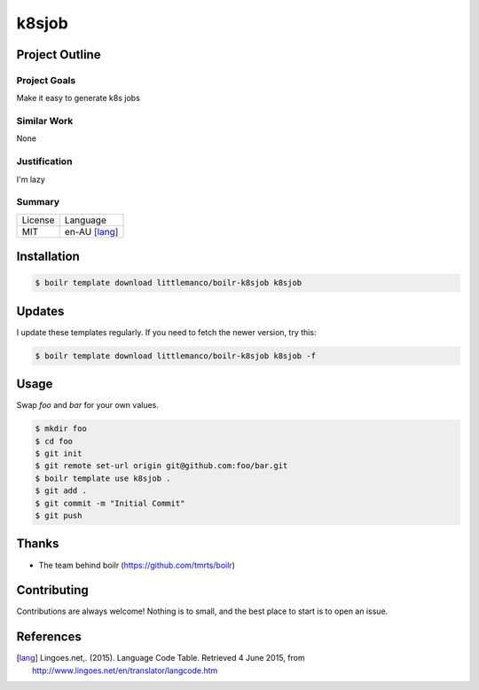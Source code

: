 ====================
k8sjob
====================

Project Outline
----------------

Project Goals
'''''''''''''

Make it easy to generate k8s jobs

Similar Work
''''''''''''

None


Justification
'''''''''''''

I'm lazy


Summary
'''''''

============= ==============
License       Language
------------- --------------
MIT           en-AU [lang]_
============= ==============

Installation
-------------

.. Code:: bash

  $ boilr template download littlemanco/boilr-k8sjob k8sjob
  
Updates
-------

I update these templates regularly. If you need to fetch the newer version, try this:

.. Code:: bash

  $ boilr template download littlemanco/boilr-k8sjob k8sjob -f 

Usage
-----

Swap `foo` and `bar` for your own values.

.. Code:: bash

  $ mkdir foo
  $ cd foo
  $ git init
  $ git remote set-url origin git@github.com:foo/bar.git
  $ boilr template use k8sjob .
  $ git add .
  $ git commit -m "Initial Commit"
  $ git push

Thanks
------

- The team behind boilr (https://github.com/tmrts/boilr)

Contributing
------------

Contributions are always welcome! Nothing is to small, and the best place to start is to open an issue.

References
-----------

.. [lang] Lingoes.net,. (2015). Language Code Table. Retrieved 4 June 2015, from http://www.lingoes.net/en/translator/langcode.htm
